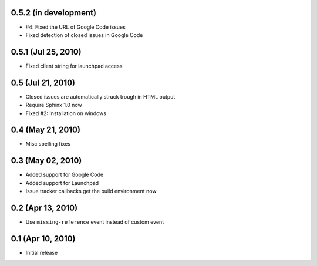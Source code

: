 0.5.2 (in development)
======================

- #4: Fixed the URL of Google Code issues
- Fixed detection of closed issues in Google Code


0.5.1 (Jul 25, 2010)
====================

- Fixed client string for launchpad access


0.5 (Jul 21, 2010)
==================

- Closed issues are automatically struck trough in HTML output
- Require Sphinx 1.0 now
- Fixed #2:  Installation on windows


0.4 (May 21, 2010)
==================

- Misc spelling fixes


0.3 (May 02, 2010)
==================

- Added support for Google Code
- Added support for Launchpad
- Issue tracker callbacks get the build environment now


0.2 (Apr 13, 2010)
==================

- Use ``missing-reference`` event instead of custom event


0.1 (Apr 10, 2010)
==================

- Initial release

